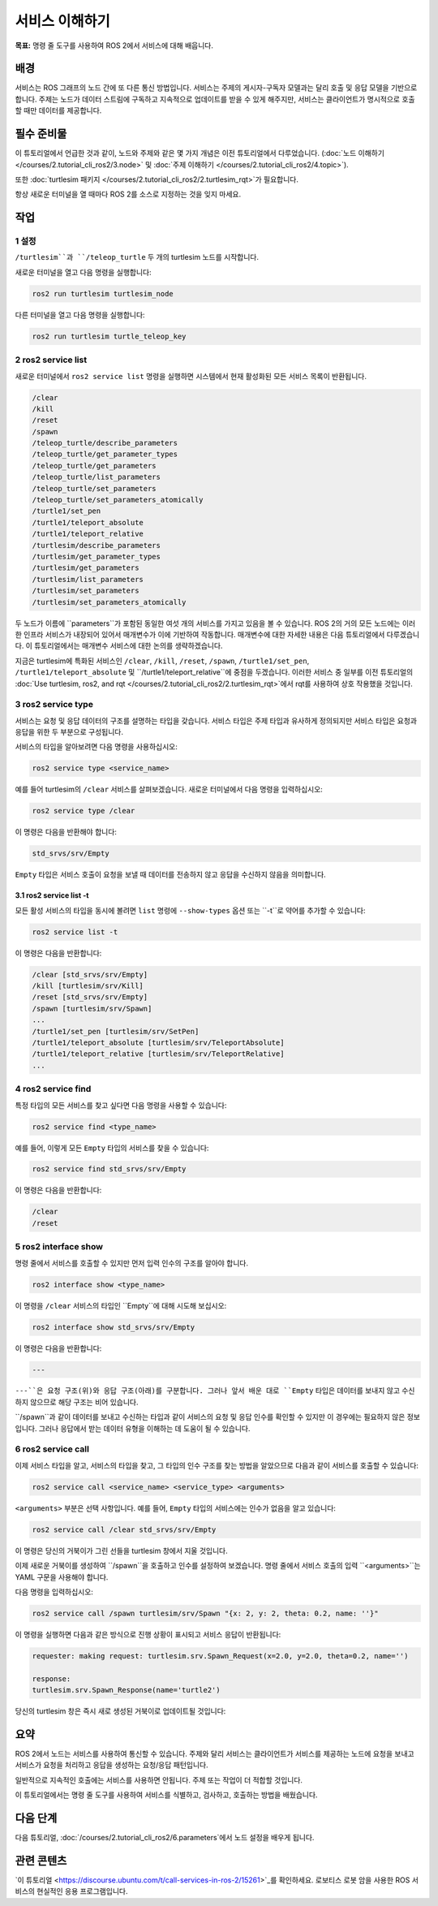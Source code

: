 서비스 이해하기
======================

**목표:** 명령 줄 도구를 사용하여 ROS 2에서 서비스에 대해 배웁니다.

배경
----------

서비스는 ROS 그래프의 노드 간에 또 다른 통신 방법입니다.
서비스는 주제의 게시자-구독자 모델과는 달리 호출 및 응답 모델을 기반으로 합니다.
주제는 노드가 데이터 스트림에 구독하고 지속적으로 업데이트를 받을 수 있게 해주지만, 서비스는 클라이언트가 명시적으로 호출할 때만 데이터를 제공합니다.

.. image:: /_images/service/Service-SingleServiceClient.gif

.. image:: /_images/service/Service-MultipleServiceClient.gif

필수 준비물
-------------

이 튜토리얼에서 언급한 것과 같이, 노드와 주제와 같은 몇 가지 개념은 이전 튜토리얼에서 다루었습니다. (:doc:`노드 이해하기 </courses/2.tutorial_cli_ros2/3.node>` 및 :doc:`주제 이해하기 </courses/2.tutorial_cli_ros2/4.topic>`).

또한 :doc:`turtlesim 패키지 </courses/2.tutorial_cli_ros2/2.turtlesim_rqt>`가 필요합니다.

항상 새로운 터미널을 열 때마다 ROS 2를 소스로 지정하는 것을 잊지 마세요.

작업
-----

1 설정
^^^^^^^
``/turtlesim``과 ``/teleop_turtle`` 두 개의 turtlesim 노드를 시작합니다.

새로운 터미널을 열고 다음 명령을 실행합니다:

.. code-block:: console

    ros2 run turtlesim turtlesim_node

다른 터미널을 열고 다음 명령을 실행합니다:

.. code-block:: console

    ros2 run turtlesim turtle_teleop_key

2 ros2 service list
^^^^^^^^^^^^^^^^^^^

새로운 터미널에서 ``ros2 service list`` 명령을 실행하면 시스템에서 현재 활성화된 모든 서비스 목록이 반환됩니다.

.. code-block:: console

  /clear
  /kill
  /reset
  /spawn
  /teleop_turtle/describe_parameters
  /teleop_turtle/get_parameter_types
  /teleop_turtle/get_parameters
  /teleop_turtle/list_parameters
  /teleop_turtle/set_parameters
  /teleop_turtle/set_parameters_atomically
  /turtle1/set_pen
  /turtle1/teleport_absolute
  /turtle1/teleport_relative
  /turtlesim/describe_parameters
  /turtlesim/get_parameter_types
  /turtlesim/get_parameters
  /turtlesim/list_parameters
  /turtlesim/set_parameters
  /turtlesim/set_parameters_atomically

두 노드가 이름에 ``parameters``가 포함된 동일한 여섯 개의 서비스를 가지고 있음을 볼 수 있습니다.
ROS 2의 거의 모든 노드에는 이러한 인프라 서비스가 내장되어 있어서 매개변수가 이에 기반하여 작동합니다.
매개변수에 대한 자세한 내용은 다음 튜토리얼에서 다루겠습니다.
이 튜토리얼에서는 매개변수 서비스에 대한 논의를 생략하겠습니다.

지금은 turtlesim에 특화된 서비스인 ``/clear``, ``/kill``, ``/reset``, ``/spawn``, ``/turtle1/set_pen``, ``/turtle1/teleport_absolute`` 및 ``/turtle1/teleport_relative``에 중점을 두겠습니다.
이러한 서비스 중 일부를 이전 튜토리얼의 :doc:`Use turtlesim, ros2, and rqt </courses/2.tutorial_cli_ros2/2.turtlesim_rqt>`에서 rqt를 사용하여 상호 작용했을 것입니다.

3 ros2 service type
^^^^^^^^^^^^^^^^^^^

서비스는 요청 및 응답 데이터의 구조를 설명하는 타입을 갖습니다.
서비스 타입은 주제 타입과 유사하게 정의되지만 서비스 타입은 요청과 응답을 위한 두 부분으로 구성됩니다.

서비스의 타입을 알아보려면 다음 명령을 사용하십시오:

.. code-block:: console

  ros2 service type <service_name>

예를 들어 turtlesim의 ``/clear`` 서비스를 살펴보겠습니다.
새로운 터미널에서 다음 명령을 입력하십시오:

.. code-block:: console

  ros2 service type /clear

이 명령은 다음을 반환해야 합니다:

.. code-block:: console

  std_srvs/srv/Empty

``Empty`` 타입은 서비스 호출이 요청을 보낼 때 데이터를 전송하지 않고 응답을 수신하지 않음을 의미합니다.

3.1 ros2 service list -t
~~~~~~~~~~~~~~~~~~~~~~~~

모든 활성 서비스의 타입을 동시에 볼려면 ``list`` 명령에 ``--show-types`` 옵션 또는 ``-t``로 약어를 추가할 수 있습니다:

.. code-block:: console

  ros2 service list -t

이 명령은 다음을 반환합니다:

.. code-block:: console

  /clear [std_srvs/srv/Empty]
  /kill [turtlesim/srv/Kill]
  /reset [std_srvs/srv/Empty]
  /spawn [turtlesim/srv/Spawn]
  ...
  /turtle1/set_pen [turtlesim/srv/SetPen]
  /turtle1/teleport_absolute [turtlesim/srv/TeleportAbsolute]
  /turtle1/teleport_relative [turtlesim/srv/TeleportRelative]
  ...

4 ros2 service find
^^^^^^^^^^^^^^^^^^^

특정 타입의 모든 서비스를 찾고 싶다면 다음 명령을 사용할 수 있습니다:

.. code-block:: console

  ros2 service find <type_name>

예를 들어, 이렇게 모든 ``Empty`` 타입의 서비스를 찾을 수 있습니다:

.. code-block:: console

  ros2 service find std_srvs/srv/Empty

이 명령은 다음을 반환합니다:

.. code-block:: console

  /clear
  /reset

5 ros2 interface show
^^^^^^^^^^^^^^^^^^^^^

명령 줄에서 서비스를 호출할 수 있지만 먼저 입력 인수의 구조를 알아야 합니다.

.. code-block:: console

  ros2 interface show <type_name>

이 명령을 ``/clear`` 서비스의 타입인 ``Empty``에 대해 시도해 보십시오:

.. code-block:: console

  ros2 interface show std_srvs/srv/Empty

이 명령은 다음을 반환합니다:

.. code-block:: console

  ---

``---``은 요청 구조(위)와 응답 구조(아래)를 구분합니다.
그러나 앞서 배운 대로 ``Empty`` 타입은 데이터를 보내지 않고 수신하지 않으므로 해당 구조는 비어 있습니다.

``/spawn``과 같이 데이터를 보내고 수신하는 타입과 같이 서비스의 요청 및 응답 인수를 확인할 수 있지만 이 경우에는 필요하지 않은 정보입니다.
그러나 응답에서 받는 데이터 유형을 이해하는 데 도움이 될 수 있습니다.

6 ros2 service call
^^^^^^^^^^^^^^^^^^^

이제 서비스 타입을 알고, 서비스의 타입을 찾고, 그 타입의 인수 구조를 찾는 방법을 알았으므로 다음과 같이 서비스를 호출할 수 있습니다:

.. code-block:: console

  ros2 service call <service_name> <service_type> <arguments>

``<arguments>`` 부분은 선택 사항입니다.
예를 들어, ``Empty`` 타입의 서비스에는 인수가 없음을 알고 있습니다:

.. code-block:: console

  ros2 service call /clear std_srvs/srv/Empty

이 명령은 당신의 거북이가 그린 선들을 turtlesim 창에서 지울 것입니다.

.. image:: /_images/service/clear.png

이제 새로운 거북이를 생성하여 ``/spawn``을 호출하고 인수를 설정하여 보겠습니다.
명령 줄에서 서비스 호출의 입력 ``<arguments>``는 YAML 구문을 사용해야 합니다.

다음 명령을 입력하십시오:

.. code-block:: console

  ros2 service call /spawn turtlesim/srv/Spawn "{x: 2, y: 2, theta: 0.2, name: ''}"

이 명령을 실행하면 다음과 같은 방식으로 진행 상황이 표시되고 서비스 응답이 반환됩니다:

.. code-block:: console

  requester: making request: turtlesim.srv.Spawn_Request(x=2.0, y=2.0, theta=0.2, name='')

  response:
  turtlesim.srv.Spawn_Response(name='turtle2')

당신의 turtlesim 창은 즉시 새로 생성된 거북이로 업데이트될 것입니다:

.. image:: /_images/service/spawn.png

요약
-------

ROS 2에서 노드는 서비스를 사용하여 통신할 수 있습니다.
주제와 달리 서비스는 클라이언트가 서비스를 제공하는 노드에 요청을 보내고 서비스가 요청을 처리하고 응답을 생성하는 요청/응답 패턴입니다.

일반적으로 지속적인 호출에는 서비스를 사용하면 안됩니다. 주제 또는 작업이 더 적합할 것입니다.

이 튜토리얼에서는 명령 줄 도구를 사용하여 서비스를 식별하고, 검사하고, 호출하는 방법을 배웠습니다.

다음 단계
----------

다음 튜토리얼, :doc:`/courses/2.tutorial_cli_ros2/6.parameters`에서 노드 설정을 배우게 됩니다.

관련 콘텐츠
---------------

`이 튜토리얼 <https://discourse.ubuntu.com/t/call-services-in-ros-2/15261>`_를 확인하세요. 로보티스 로봇 암을 사용한 ROS 서비스의 현실적인 응용 프로그램입니다.
